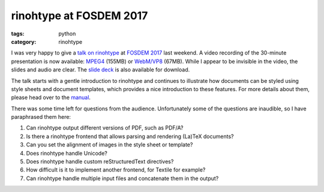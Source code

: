 rinohtype at FOSDEM 2017
########################

:tags: python
:category: rinohtype

.. contents::


I was very happy to give a `talk on rinohtype`_ at `FOSDEM 2017`_ last weekend. A video recording of the 30-minute presentation is now available: MPEG4_ (155MB) or `WebM/VP8`_ (67MB). While I appear to be invisible in the video, the slides and audio are clear. The `slide deck`_ is also available for download.

The talk starts with a gentle introduction to rinohtype and continues to illustrate how documents can be styled using style sheets and document templates, which provides a nice introduction to these features. For more details about them, please head over to the manual_.

There was some time left for questions from the audience. Unfortunately some of the questions are inaudible, so I have paraphrased them here:

1. Can rinohtype output different versions of PDF, such as PDF/A?
2. Is there a rinohtype frontend that allows parsing and rendering (La)TeX documents? 
3. Can you set the alignment of images in the style sheet or template?
4. Does rinohtype handle Unicode?
5. Does rinohtype handle custom reStructuredText directives?
6. How difficult is it to implement another frontend, for Textile for example?
7. Can rinohtype handle multiple input files and concatenate them in the output?

.. _talk on rinohtype: https://fosdem.org/2017/schedule/event/python_rinohtype/
.. _FOSDEM 2017: https://fosdem.org/2017/
.. _MPEG4: http://video.fosdem.org/2017/H.1308/python_rinohtype.mp4
.. _WebM/VP8: http://video.fosdem.org/2017/H.1308/python_rinohtype.vp8.webm
.. _slide deck: https://fosdem.org/2017/schedule/event/python_rinohtype/attachments/slides/1561/export/events/attachments/python_rinohtype/slides/1561/rinohtype_FOSDEM2017.pdf
.. _manual: http://www.mos6581.org/rinohtype
